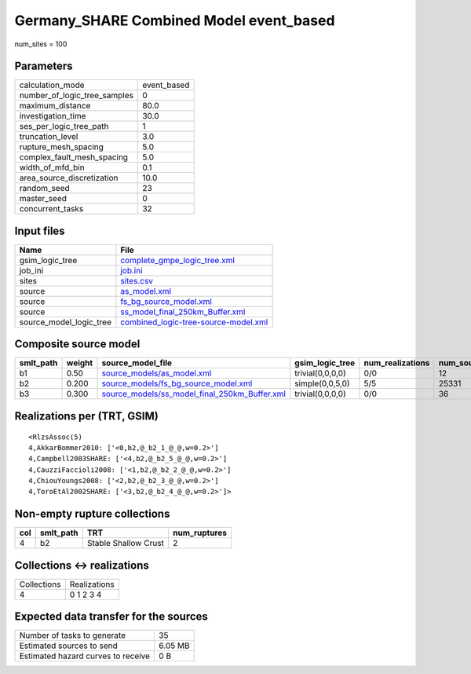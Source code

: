 Germany_SHARE Combined Model event_based
========================================

num_sites = 100

Parameters
----------
============================ ===========
calculation_mode             event_based
number_of_logic_tree_samples 0          
maximum_distance             80.0       
investigation_time           30.0       
ses_per_logic_tree_path      1          
truncation_level             3.0        
rupture_mesh_spacing         5.0        
complex_fault_mesh_spacing   5.0        
width_of_mfd_bin             0.1        
area_source_discretization   10.0       
random_seed                  23         
master_seed                  0          
concurrent_tasks             32         
============================ ===========

Input files
-----------
======================= ==============================================================================
Name                    File                                                                          
======================= ==============================================================================
gsim_logic_tree         `complete_gmpe_logic_tree.xml <complete_gmpe_logic_tree.xml>`_                
job_ini                 `job.ini <job.ini>`_                                                          
sites                   `sites.csv <sites.csv>`_                                                      
source                  `as_model.xml <as_model.xml>`_                                                
source                  `fs_bg_source_model.xml <fs_bg_source_model.xml>`_                            
source                  `ss_model_final_250km_Buffer.xml <ss_model_final_250km_Buffer.xml>`_          
source_model_logic_tree `combined_logic-tree-source-model.xml <combined_logic-tree-source-model.xml>`_
======================= ==============================================================================

Composite source model
----------------------
========= ====== ================================================================================================ ================ ================ ===========
smlt_path weight source_model_file                                                                                gsim_logic_tree  num_realizations num_sources
========= ====== ================================================================================================ ================ ================ ===========
b1        0.50   `source_models/as_model.xml <source_models/as_model.xml>`_                                       trivial(0,0,0,0) 0/0              12         
b2        0.200  `source_models/fs_bg_source_model.xml <source_models/fs_bg_source_model.xml>`_                   simple(0,0,5,0)  5/5              25331      
b3        0.300  `source_models/ss_model_final_250km_Buffer.xml <source_models/ss_model_final_250km_Buffer.xml>`_ trivial(0,0,0,0) 0/0              36         
========= ====== ================================================================================================ ================ ================ ===========

Realizations per (TRT, GSIM)
----------------------------

::

  <RlzsAssoc(5)
  4,AkkarBommer2010: ['<0,b2,@_b2_1_@_@,w=0.2>']
  4,Campbell2003SHARE: ['<4,b2,@_b2_5_@_@,w=0.2>']
  4,CauzziFaccioli2008: ['<1,b2,@_b2_2_@_@,w=0.2>']
  4,ChiouYoungs2008: ['<2,b2,@_b2_3_@_@,w=0.2>']
  4,ToroEtAl2002SHARE: ['<3,b2,@_b2_4_@_@,w=0.2>']>

Non-empty rupture collections
-----------------------------
=== ========= ==================== ============
col smlt_path TRT                  num_ruptures
=== ========= ==================== ============
4   b2        Stable Shallow Crust 2           
=== ========= ==================== ============

Collections <-> realizations
----------------------------
=========== ============
Collections Realizations
4           0 1 2 3 4   
=========== ============

Expected data transfer for the sources
--------------------------------------
================================== =======
Number of tasks to generate        35     
Estimated sources to send          6.05 MB
Estimated hazard curves to receive 0 B    
================================== =======